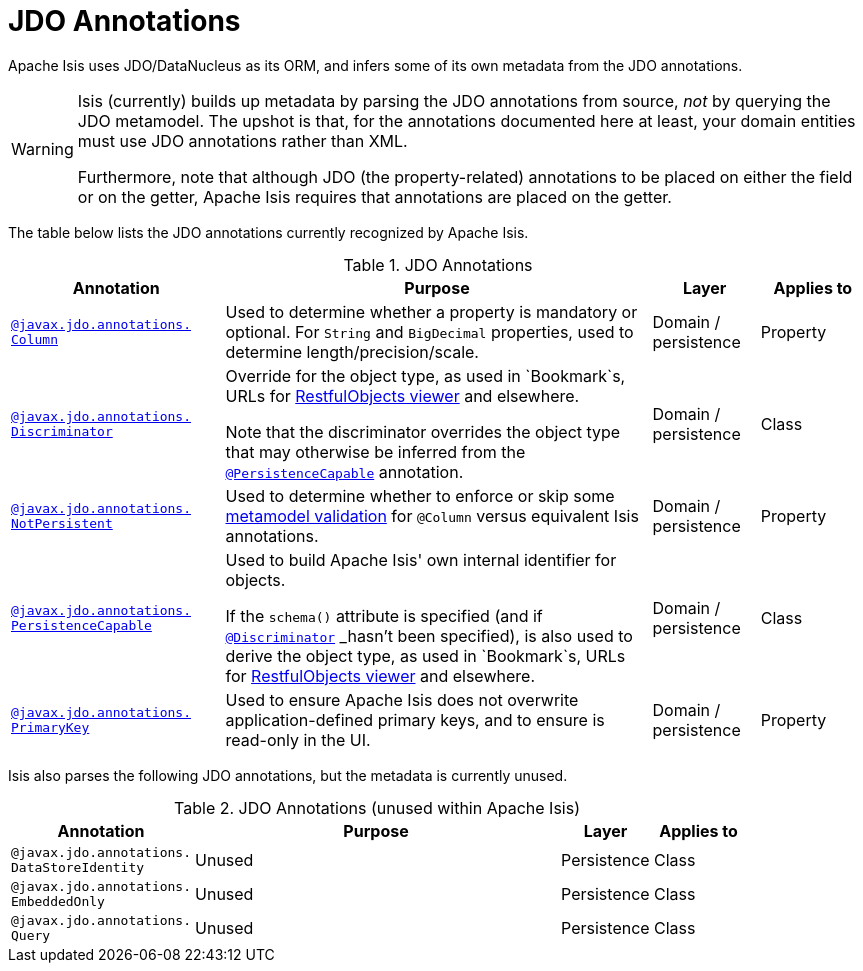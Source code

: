 [[_rgant_aaa_jee]]
= JDO Annotations
:Notice: Licensed to the Apache Software Foundation (ASF) under one or more contributor license agreements. See the NOTICE file distributed with this work for additional information regarding copyright ownership. The ASF licenses this file to you under the Apache License, Version 2.0 (the "License"); you may not use this file except in compliance with the License. You may obtain a copy of the License at. http://www.apache.org/licenses/LICENSE-2.0 . Unless required by applicable law or agreed to in writing, software distributed under the License is distributed on an "AS IS" BASIS, WITHOUT WARRANTIES OR  CONDITIONS OF ANY KIND, either express or implied. See the License for the specific language governing permissions and limitations under the License.
:_basedir: ../../
:_imagesdir: images/


Apache Isis uses JDO/DataNucleus as its ORM, and infers some of its own metadata from the JDO annotations.

[WARNING]
====
Isis (currently) builds up metadata by parsing the JDO annotations from source, _not_ by querying the JDO metamodel.  The upshot is that, for the annotations documented here at least, your domain entities must use JDO annotations rather than XML.

Furthermore, note that although JDO (the property-related) annotations to be placed on either the field or on the getter, Apache Isis requires that annotations are placed on the getter.
====

The table below lists the JDO annotations currently recognized by Apache Isis.


.JDO Annotations
[cols="2,4a,1,1", options="header"]
|===
|Annotation
|Purpose
|Layer
|Applies to


|xref:../rgant/rgant.adoc#_rgant-Column[`@javax.jdo.annotations.` +
`Column`]
|Used to determine whether a property is mandatory or optional.  For `String` and `BigDecimal` properties, used to determine length/precision/scale.

|Domain / persistence
|Property


|xref:../rgant/rgant.adoc#_rgant-Discriminator[`@javax.jdo.annotations.` +
`Discriminator`]
|Override for the object type, as used in `Bookmark`s, URLs for xref:ugvro.adoc#[RestfulObjects viewer] and elsewhere. +

Note that the discriminator overrides the object type that may otherwise be inferred from the xref:../rgant/rgant.adoc#_rgant-PersistenceCapable[`@PersistenceCapable`] annotation.
|Domain / persistence
|Class


|xref:../rgant/rgant.adoc#_rgant-NotPersistent[`@javax.jdo.annotations.` +
`NotPersistent`]
|Used to determine whether to enforce or skip some xref:ugbtb.adoc#_ugbtb_programming-model_custom-validator[metamodel validation] for `@Column` versus equivalent Isis annotations.

|Domain / persistence
|Property



|xref:../rgant/rgant.adoc#_rgant-PersistenceCapable[`@javax.jdo.annotations.` +
`PersistenceCapable`]
|Used to build Apache Isis' own internal identifier for objects. +

If the `schema()` attribute is specified (and if xref:../rgant/rgant.adoc#_rgant-Discriminator[`@Discriminator`] _hasn't_ been specified), is also used to derive the object type, as used in `Bookmark`s, URLs for xref:ugvro.adoc#[RestfulObjects viewer] and elsewhere.

|Domain / persistence
|Class


|xref:../rgant/rgant.adoc#_rgant-PrimaryKey[`@javax.jdo.annotations.` +
`PrimaryKey`]
|Used to ensure Apache Isis does not overwrite application-defined primary keys, and to ensure is read-only in the UI.

|Domain / persistence
|Property



|===



Isis also parses the following JDO annotations, but the metadata is currently unused.

.JDO Annotations (unused within Apache Isis)
[cols="2,4a,1,1", options="header"]
|===
|Annotation
|Purpose
|Layer
|Applies to


|`@javax.jdo.annotations.` +
`DataStoreIdentity`
|Unused
|Persistence
|Class


|`@javax.jdo.annotations.` +
`EmbeddedOnly`
|Unused
|Persistence
|Class


|`@javax.jdo.annotations.` +
`Query`
|Unused
|Persistence
|Class


|===



